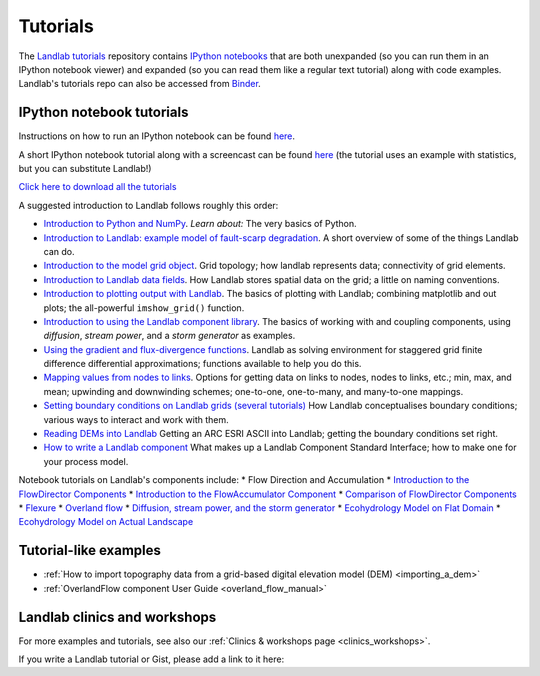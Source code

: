 .. _tutorials:

Tutorials
=========

The `Landlab tutorials <https://github.com/landlab/tutorials>`_
repository contains `IPython
notebooks <https://ipython.org/notebook.html>`_ that are both
unexpanded (so you can run them in an IPython notebook viewer) and
expanded (so you can read them like a regular text tutorial) along with
code examples. Landlab's tutorials repo can also be accessed from
`Binder <https://mybinder.org/v2/gh/landlab/tutorials/release>`_.

IPython notebook tutorials
~~~~~~~~~~~~~~~~~~~~~~~~~~

Instructions on how to run an IPython notebook can be found
`here <https://github.com/landlab/tutorials/blob/release/README.md>`__.

A short IPython notebook tutorial along with a screencast can be found
`here <http://www.randalolson.com/2012/05/12/a-short-demo-on-how-to-use-ipython-notebook-as-a-research-notebook/>`__
(the tutorial uses an example with statistics, but you can substitute
Landlab!)

`Click here to download all the
tutorials <https://codeload.github.com/landlab/tutorials/zip/release>`_

A suggested introduction to Landlab follows roughly this order:

-  `Introduction to Python and
   NumPy <https://mybinder.org/v2/gh/landlab/tutorials/release?filepath=python_intro/Python_intro.ipynb>`_.
   *Learn about:* The very basics of Python.
-  `Introduction to Landlab: example model of fault-scarp
   degradation <https://mybinder.org/v2/gh/landlab/tutorials/release?filepath=fault_scarp/landlab-fault-scarp.ipynb>`_.
   A short overview of some of the things Landlab can do.
-  `Introduction to the model grid
   object <https://mybinder.org/v2/gh/landlab/tutorials/release?filepath=grid_object_demo/grid_object_demo.ipynb>`_.
   Grid topology; how landlab represents data; connectivity of grid
   elements.
-  `Introduction to Landlab data
   fields <https://mybinder.org/v2/gh/landlab/tutorials/release?filepath=fields/working_with_fields.ipynb>`_.
   How Landlab stores spatial data on the grid; a little on naming
   conventions.
-  `Introduction to plotting output with
   Landlab <https://mybinder.org/v2/gh/landlab/tutorials/release?filepath=plotting/landlab-plotting.ipynb>`_.
   The basics of plotting with Landlab; combining matplotlib and out
   plots; the all-powerful ``imshow_grid()`` function.
-  `Introduction to using the Landlab component
   library <https://mybinder.org/v2/gh/landlab/tutorials/release?filepath=component_tutorial/component_tutorial.ipynb>`_.
   The basics of working with and coupling components, using
   *diffusion*, *stream power*, and a *storm generator* as examples.
-  `Using the gradient and flux-divergence
   functions <https://mybinder.org/v2/gh/landlab/tutorials/release?filepath=gradient_and_divergence/gradient_and_divergence.ipynb>`_.
   Landlab as solving environment for staggered grid finite difference
   differential approximations; functions available to help you do this.
-  `Mapping values from nodes to
   links <https://mybinder.org/v2/gh/landlab/tutorials/release?filepath=mappers/mappers.ipynb>`_.
   Options for getting data on links to nodes, nodes to links, etc.;
   min, max, and mean; upwinding and downwinding schemes; one-to-one,
   one-to-many, and many-to-one mappings.
-  `Setting boundary conditions on Landlab grids (several
   tutorials) <https://mybinder.org/v2/gh/landlab/tutorials/release?filepath=boundary_conds/>`_
   How Landlab conceptualises boundary conditions; various ways to
   interact and work with them.
-  `Reading DEMs into
   Landlab <https://mybinder.org/v2/gh/landlab/tutorials/release?filepath=reading_dem_into_landlab/reading_dem_into_landlab.ipynb>`_
   Getting an ARC ESRI ASCII into Landlab; getting the boundary
   conditions set right.
-  `How to write a Landlab
   component <https://mybinder.org/v2/gh/landlab/tutorials/release?filepath=making_components/making_components.ipynb>`_
   What makes up a Landlab Component Standard Interface; how to make one
   for your process model.

Notebook tutorials on Landlab's components include: \* Flow Direction
and Accumulation \* `Introduction to the FlowDirector
Components <https://mybinder.org/v2/gh/landlab/tutorials/release?filepath=flow_direction_and_accumulation/the_FlowDirectors.ipynb>`_
\* `Introduction to the FlowAccumulator
Component <https://mybinder.org/v2/gh/landlab/tutorials/release?filepath=flow_direction_and_accumulation/the_FlowAccumulator.ipynb>`_
\* `Comparison of FlowDirector
Components <https://mybinder.org/v2/gh/landlab/tutorials/release?filepath=flow_direction_and_accumulation/compare_FlowDirectors.ipynb>`_
\*
`Flexure <https://mybinder.org/v2/gh/landlab/tutorials/release?filepath=flexure/lots_of_loads.ipynb>`_
\* `Overland
flow <https://mybinder.org/v2/gh/landlab/tutorials/release?filepath=overland_flow/overland_flow_driver.ipynb>`_
\* `Diffusion, stream power, and the storm
generator <https://mybinder.org/v2/gh/landlab/tutorials/release?filepath=component_tutorial/component_tutorial.ipynb>`_
\* `Ecohydrology Model on Flat
Domain <https://mybinder.org/v2/gh/landlab/tutorials/release?filepath=ecohydrology/cellular_automaton_vegetation_flat_surface/cellular_automaton_vegetation_flat_domain.ipynb>`_
\* `Ecohydrology Model on Actual
Landscape <https://mybinder.org/v2/gh/landlab/tutorials/release?filepath=ecohydrology/cellular_automaton_vegetation_DEM/cellular_automaton_vegetation_DEM.ipynb>`_

Tutorial-like examples
~~~~~~~~~~~~~~~~~~~~~~

-  :ref:`How to import topography data from a grid-based digital elevation
   model
   (DEM) <importing_a_dem>`

-  :ref:`OverlandFlow component User
   Guide <overland_flow_manual>`

Landlab clinics and workshops
~~~~~~~~~~~~~~~~~~~~~~~~~~~~~

For more examples and tutorials, see also our :ref:`Clinics & workshops
page <clinics_workshops>`.

If you write a Landlab tutorial or Gist, please add a link to it here:
